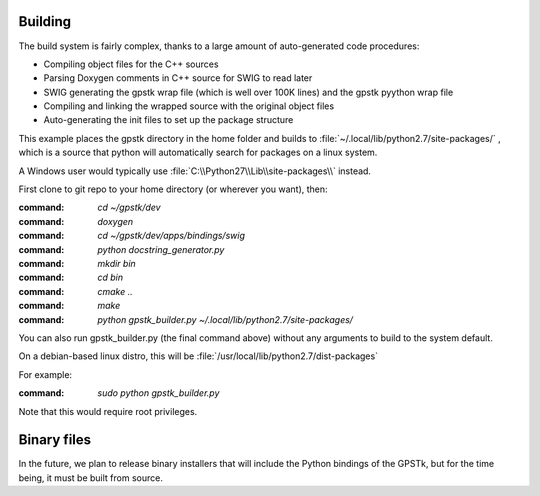 .. _build_label:


Building
=================

The build system is fairly complex, thanks to a large amount of auto-generated code procedures:

- Compiling object files for the C++ sources
- Parsing Doxygen comments in C++ source for SWIG to read later
- SWIG generating the gpstk wrap file (which is well over 100K lines) and the gpstk pyython wrap file
- Compiling and linking the wrapped source with the original object files
- Auto-generating the init files to set up the package structure


This example places the gpstk directory in the home folder and builds
to :file:`~/.local/lib/python2.7/site-packages/` , which is a source
that python will automatically search for packages on a linux system.

A Windows user would typically
use :file:`C:\\Python27\\Lib\\site-packages\\` instead.


First clone to git repo to your home directory (or wherever you want), then:

:command: `cd ~/gpstk/dev`

:command: `doxygen`

:command: `cd ~/gpstk/dev/apps/bindings/swig`

:command: `python docstring_generator.py`

:command: `mkdir bin`

:command: `cd bin`

:command: `cmake ..`

:command: `make`

:command: `python gpstk_builder.py  ~/.local/lib/python2.7/site-packages/`


You can also run gpstk_builder.py (the final command above) without any arguments to build to the system default.

On a debian-based linux distro, this will be :file:`/usr/local/lib/python2.7/dist-packages`

For example:

:command: `sudo python gpstk_builder.py`

Note that this would require root privileges.

Binary files
=======================
In the future, we plan to release binary installers that will include the Python bindings of the GPSTk,
but for the time being, it must be built from source.
